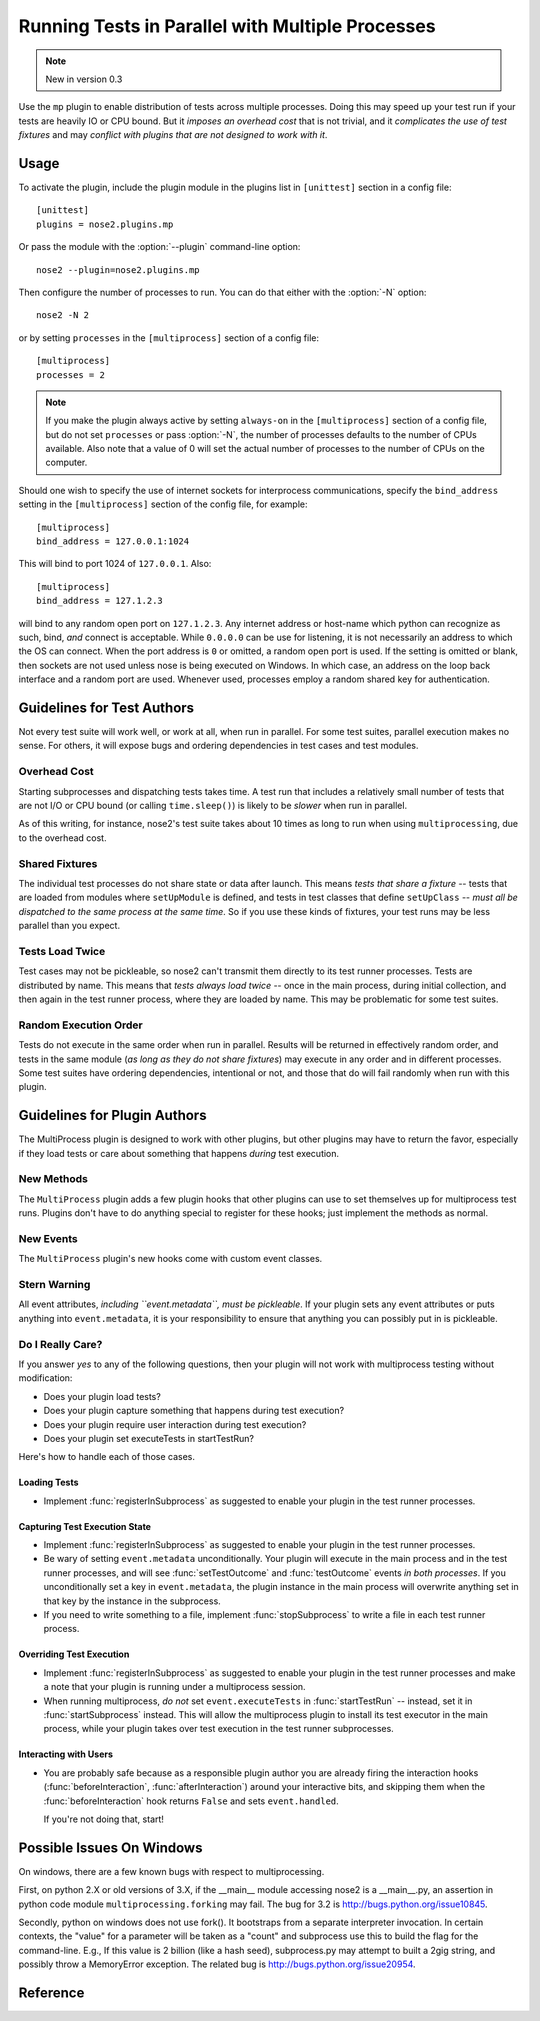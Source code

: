 =================================================
Running Tests in Parallel with Multiple Processes
=================================================

.. note ::

   New in version 0.3

Use the ``mp`` plugin to enable distribution of tests across multiple
processes. Doing this may speed up your test run if your tests are
heavily IO or CPU bound. But it *imposes an overhead cost* that is not
trivial, and it *complicates the use of test fixtures* and may *conflict
with plugins that are not designed to work with it*.

Usage
-----

To activate the plugin, include the plugin module in the plugins list
in ``[unittest]`` section in a config file::

  [unittest]
  plugins = nose2.plugins.mp

Or pass the module with the :option:`--plugin` command-line option::

  nose2 --plugin=nose2.plugins.mp

Then configure the number of processes to run. You can do that either
with the :option:`-N` option::

  nose2 -N 2

or by setting ``processes`` in the ``[multiprocess]`` section of a
config file::

  [multiprocess]
  processes = 2

.. note ::

   If you make the plugin always active by setting ``always-on`` in
   the ``[multiprocess]`` section of a config file, but do not set
   ``processes`` or pass :option:`-N`, the number of processes
   defaults to the number of CPUs available. Also note that a value of 0 will
   set the actual number of processes to the number of CPUs on the computer.

Should one wish to specify the use of internet sockets for
interprocess communications, specify the ``bind_address``
setting in the ``[multiprocess]`` section of the config file,
for example::

  [multiprocess]
  bind_address = 127.0.0.1:1024

This will bind to port 1024 of ``127.0.0.1``.  Also::

  [multiprocess]
  bind_address = 127.1.2.3

will bind to any random open port on ``127.1.2.3``.  Any internet
address or host-name which python can recognize as such, bind, *and*
connect is acceptable.  While ``0.0.0.0`` can be use for listening,
it is not necessarily an address to which the OS can connect.  When
the port address is ``0`` or omitted, a random open port is used.  If
the setting is omitted or blank, then sockets are not used unless
nose is being executed on Windows.  In which case, an address on
the loop back interface and a random port are used.  Whenever used,
processes employ a random shared key for authentication.

Guidelines for Test Authors
---------------------------

Not every test suite will work well, or work at all, when run in
parallel. For some test suites, parallel execution makes no sense. For
others, it will expose bugs and ordering dependencies in test cases and
test modules.

Overhead Cost
~~~~~~~~~~~~~

Starting subprocesses and dispatching tests takes time. A test run
that includes a relatively small number of tests that are not I/O or
CPU bound (or calling ``time.sleep()``) is likely to be *slower* when run
in parallel.

As of this writing, for instance, nose2's test suite
takes about 10 times as long to run when using ``multiprocessing``, due to
the overhead cost.

Shared Fixtures
~~~~~~~~~~~~~~~

The individual test processes do not share state or data after
launch. This means *tests that share a fixture* -- tests that are loaded
from modules where ``setUpModule`` is defined, and tests in test
classes that define ``setUpClass`` -- *must all be dispatched to the
same process at the same time*. So if you use these kinds of fixtures,
your test runs may be less parallel than you expect.

Tests Load Twice
~~~~~~~~~~~~~~~~

Test cases may not be pickleable, so nose2 can't transmit them
directly to its test runner processes. Tests are distributed by
name. This means that *tests always load twice* -- once in the main
process, during initial collection, and then again in the test runner
process, where they are loaded by name. This may be problematic for
some test suites.

Random Execution Order
~~~~~~~~~~~~~~~~~~~~~~

Tests do not execute in the same order when run in parallel. Results
will be returned in effectively random order, and tests in the same
module (*as long as they do not share fixtures*) may execute in any
order and in different processes. Some test suites have ordering
dependencies, intentional or not, and those that do will fail randomly
when run with this plugin.

Guidelines for Plugin Authors
-----------------------------

The MultiProcess plugin is designed to work with other plugins, but
other plugins may have to return the favor, especially if they load
tests or care about something that happens *during* test execution.


New Methods
~~~~~~~~~~~

The ``MultiProcess`` plugin adds a few plugin hooks that other plugins can
use to set themselves up for multiprocess test runs. Plugins don't
have to do anything special to register for these hooks; just
implement the methods as normal.

.. function :: registerInSubprocess(self, event)

   :param event: :class:`nose2.plugins.mp.RegisterInSubprocessEvent`

   The ``registerInSubprocess`` hook is called after plugin
   registration to enable plugins that need to run in subprocesses to
   register that fact. The most common thing to do, for plugins that
   need to run in subprocesses, is::

         def registerInSubprocess(self, event):
             event.pluginClasses.append(self.__class__)

   It is not required that plugins append their own class. If for some
   reason there is a different plugin class, or set of classes, that
   should run in the test-running subprocesses, add that class or
   those classes instead.

.. function :: startSubprocess(self, event)

   :param event: :class:`nose2.plugins.mp.SubprocessEvent`

   The ``startSubprocess`` hook fires in each test-running subprocess
   after it has loaded its plugins but before any tests are executed.

   Plugins can customize test execution here in the same way as in
   :func:`startTestRun`, by setting ``event.executeTests``, and
   prevent test execution by setting ``event.handled`` to True and
   returning False.

.. function :: stopSubprocess(self, event)

   :param event: :class:`nose2.plugins.mp.SubprocessEvent`

   The ``stopSubprocess`` event fires just before each test running
   subprocess shuts down. Plugins can use this hook for any
   per-process finalization that they may need to do.

   The same event instance is passed to ``startSubprocess`` and
   ``stopSubprocess``, which enables plugins to use that event's
   metadata to communicate state or other information from the
   start to the stop hooks, if needed.

New Events
~~~~~~~~~~

The ``MultiProcess`` plugin's new hooks come with custom event classes.

.. autoclass :: nose2.plugins.mp.RegisterInSubprocessEvent
   :members:

.. autoclass :: nose2.plugins.mp.SubprocessEvent
   :members:

Stern Warning
~~~~~~~~~~~~~

All event attributes, *including ``event.metadata``, must be
pickleable*. If your plugin sets any event attributes or puts anything
into ``event.metadata``, it is your responsibility to ensure that
anything you can possibly put in is pickleable.

Do I Really Care?
~~~~~~~~~~~~~~~~~

If you answer *yes* to any of the following questions, then your
plugin will not work with multiprocess testing without modification:

* Does your plugin load tests?
* Does your plugin capture something that happens during test execution?
* Does your plugin require user interaction during test execution?
* Does your plugin set executeTests in startTestRun?

Here's how to handle each of those cases.

Loading Tests
^^^^^^^^^^^^^

* Implement :func:`registerInSubprocess` as suggested to enable your
  plugin in the test runner processes.

Capturing Test Execution State
^^^^^^^^^^^^^^^^^^^^^^^^^^^^^^

* Implement :func:`registerInSubprocess` as suggested to enable your
  plugin in the test runner processes.

* Be wary of setting ``event.metadata`` unconditionally. Your plugin
  will execute in the main process and in the test runner processes,
  and will see :func:`setTestOutcome` and :func:`testOutcome` events
  *in both processes*. If you unconditionally set a key in
  ``event.metadata``, the plugin instance in the main process will
  overwrite anything set in that key by the instance in the
  subprocess.

* If you need to write something to a file, implement
  :func:`stopSubprocess` to write a file in each test runner process.

Overriding Test Execution
^^^^^^^^^^^^^^^^^^^^^^^^^

* Implement :func:`registerInSubprocess` as suggested to enable your
  plugin in the test runner processes and make a note that your plugin
  is running under a multiprocess session.

* When running multiprocess, *do not* set ``event.executeTests`` in
  :func:`startTestRun` -- instead, set it in :func:`startSubprocess`
  instead. This will allow the multiprocess plugin to install its test
  executor in the main process, while your plugin takes over test
  execution in the test runner subprocesses.

Interacting with Users
^^^^^^^^^^^^^^^^^^^^^^

* You are probably safe because as a responsible plugin author you are
  already firing the interaction hooks (:func:`beforeInteraction`,
  :func:`afterInteraction`) around your interactive bits, and skipping
  them when the :func:`beforeInteraction` hook returns ``False`` and sets
  ``event.handled``.

  If you're not doing that, start!

Possible Issues On Windows
--------------------------

On windows, there are a few known bugs with respect to multiprocessing.

First, on python 2.X or old versions of 3.X, if the __main__ module
accessing nose2 is a __main__.py, an assertion in python code module
``multiprocessing.forking`` may fail.  The bug for 3.2 is
http://bugs.python.org/issue10845.

Secondly, python on windows does not use fork().  It bootstraps from a
separate interpreter invocation.  In certain contexts, the "value" for
a parameter will be taken as a "count" and subprocess use this to build
the flag for the command-line.  E.g., If this value is 2 billion
(like a hash seed), subprocess.py may attempt to built a 2gig string,
and possibly throw a MemoryError exception.  The related bug is
http://bugs.python.org/issue20954.

Reference
---------

.. autoplugin :: nose2.plugins.mp.MultiProcess
